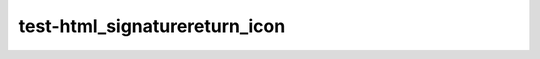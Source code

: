 test-html_signaturereturn_icon
==============================

.. py:function:: foo(a: bool, b: int) -> str
